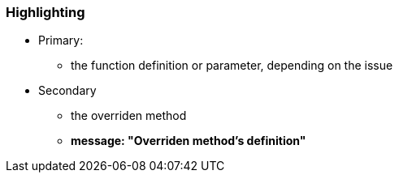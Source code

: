 === Highlighting

* Primary:
** the function definition or parameter, depending on the issue
* Secondary
** the overriden method
** *message: "Overriden method's definition"*

